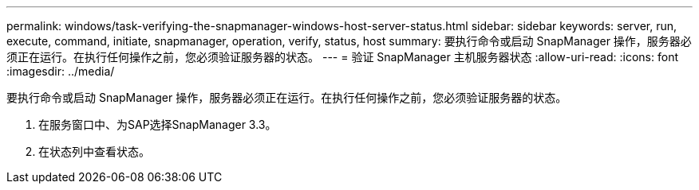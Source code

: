 ---
permalink: windows/task-verifying-the-snapmanager-windows-host-server-status.html 
sidebar: sidebar 
keywords: server, run, execute, command, initiate, snapmanager, operation, verify, status, host 
summary: 要执行命令或启动 SnapManager 操作，服务器必须正在运行。在执行任何操作之前，您必须验证服务器的状态。 
---
= 验证 SnapManager 主机服务器状态
:allow-uri-read: 
:icons: font
:imagesdir: ../media/


[role="lead"]
要执行命令或启动 SnapManager 操作，服务器必须正在运行。在执行任何操作之前，您必须验证服务器的状态。

. 在服务窗口中、为SAP选择SnapManager 3.3。
. 在状态列中查看状态。

